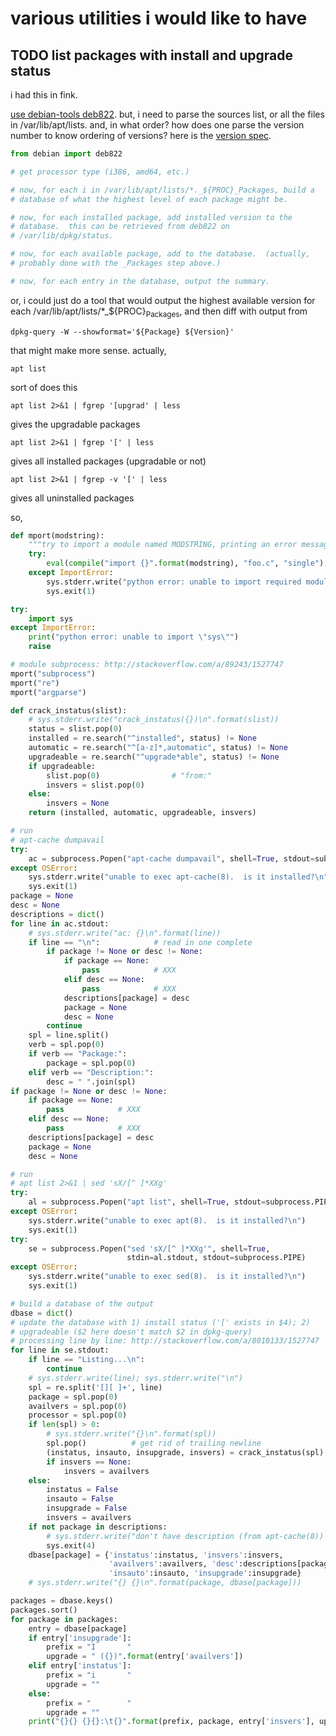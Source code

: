 * various utilities i would like to have
** TODO list packages with install *and* upgrade status

i had this in fink.

[[http://stackoverflow.com/a/10428825/1527747][use debian-tools deb822]].  but, i need to parse the sources list, or
all the files in /var/lib/apt/lists.  and, in what order?  how does one
parse the version number to know ordering of versions?
here is the [[https://www.debian.org/doc/debian-policy/ch-controlfields.html#s-f-Version][version spec]].

#+BEGIN_SRC python
  from debian import deb822

  # get processor type (i386, amd64, etc.)

  # now, for each i in /var/lib/apt/lists/*._${PROC}_Packages, build a
  # database of what the highest level of each package might be.

  # now, for each installed package, add installed version to the
  # database.  this can be retrieved from deb822 on
  # /var/lib/dpkg/status.

  # now, for each available package, add to the database.  (actually,
  # probably done with the _Packages step above.)

  # now, for each entry in the database, output the summary.
#+END_SRC

or, i could just do a tool that would output the highest available
version for each /var/lib/apt/lists/*_${PROC}_Packages, and then diff
with output from 
: dpkg-query -W --showformat='${Package} ${Version}'

that might make more sense.  actually,
: apt list
sort of does this
: apt list 2>&1 | fgrep '[upgrad' | less
gives the upgradable packages
: apt list 2>&1 | fgrep '[' | less
gives all installed packages (upgradable or not)
: apt list 2>&1 | fgrep -v '[' | less
gives all uninstalled packages

so,
#+BEGIN_SRC python :results output :tangle apt-list :shebang "#!/usr/bin/env python"
  def mport(modstring):
      """try to import a module named MODSTRING, printing an error message and aborting on failure.  (note that module sys must already be imported.)"""
      try:
          eval(compile("import {}".format(modstring), "foo.c", "single"), globals())
      except ImportError:
          sys.stderr.write("python error: unable to import required module \"{}\"\n".format(modstring))
          sys.exit(1)
        
  try:    
      import sys
  except ImportError:
      print("python error: unable to import \"sys\"")
      raise

  # module subprocess: http://stackoverflow.com/a/89243/1527747
  mport("subprocess")
  mport("re")
  mport("argparse")

  def crack_instatus(slist):
      # sys.stderr.write("crack_instatus({})\n".format(slist))
      status = slist.pop(0)
      installed = re.search("^installed", status) != None
      automatic = re.search("^[a-z]*,automatic", status) != None
      upgradeable = re.search("^upgrade*able", status) != None
      if upgradeable:
          slist.pop(0)                # "from:"
          insvers = slist.pop(0)
      else:
          insvers = None
      return (installed, automatic, upgradeable, insvers)

  # run
  # apt-cache dumpavail
  try:
      ac = subprocess.Popen("apt-cache dumpavail", shell=True, stdout=subprocess.PIPE)
  except OSError:
      sys.stderr.write("unable to exec apt-cache(8).  is it installed?\n")
      sys.exit(1)
  package = None
  desc = None
  descriptions = dict()
  for line in ac.stdout:
      # sys.stderr.write("ac: {}\n".format(line))
      if line == "\n":            # read in one complete
          if package != None or desc != None:
              if package == None:
                  pass            # XXX
              elif desc == None:
                  pass            # XXX
              descriptions[package] = desc
              package = None
              desc = None
          continue
      spl = line.split()
      verb = spl.pop(0)
      if verb == "Package:":
          package = spl.pop(0)
      elif verb == "Description:":
          desc = " ".join(spl)
  if package != None or desc != None:
      if package == None:
          pass            # XXX
      elif desc == None:
          pass            # XXX
      descriptions[package] = desc
      package = None
      desc = None

  # run
  # apt list 2>&1 | sed 'sX/[^ ]*XXg'
  try:
      al = subprocess.Popen("apt list", shell=True, stdout=subprocess.PIPE)
  except OSError:
      sys.stderr.write("unable to exec apt(8).  is it installed?\n")
      sys.exit(1)
  try:
      se = subprocess.Popen("sed 'sX/[^ ]*XXg'", shell=True,
                            stdin=al.stdout, stdout=subprocess.PIPE)
  except OSError:
      sys.stderr.write("unable to exec sed(8).  is it installed?\n")
      sys.exit(1)

  # build a database of the output
  dbase = dict()
  # update the database with 1) install status ('[' exists in $4); 2)
  # upgradeable ($2 here doesn't match $2 in dpkg-query)
  # processing line by line: http://stackoverflow.com/a/8010133/1527747
  for line in se.stdout:
      if line == "Listing...\n":
          continue
      # sys.stderr.write(line); sys.stderr.write("\n")
      spl = re.split('[][ ]+', line)
      package = spl.pop(0)
      availvers = spl.pop(0)
      processor = spl.pop(0)
      if len(spl) > 0:
          # sys.stderr.write("{}\n".format(spl))
          spl.pop()          # get rid of trailing newline
          (instatus, insauto, insupgrade, insvers) = crack_instatus(spl)
          if insvers == None:
              insvers = availvers
      else:
          instatus = False
          insauto = False
          insupgrade = False
          insvers = availvers
      if not package in descriptions:
          # sys.stderr.write("don't have description (from apt-cache(8)) for package {}\n", package)
          sys.exit(4)
      dbase[package] = {'instatus':instatus, 'insvers':insvers,
                        'availvers':availvers, 'desc':descriptions[package],
                        'insauto':insauto, 'insupgrade':insupgrade}
      # sys.stderr.write("{} {}\n".format(package, dbase[package]))

  packages = dbase.keys()
  packages.sort()
  for package in packages:
      entry = dbase[package]
      if entry['insupgrade']:
          prefix = "I       "
          upgrade = " ({})".format(entry['availvers'])
      elif entry['instatus']:
          prefix = "i       "
          upgrade = ""
      else:
          prefix = "        "
          upgrade = ""
      print("{}{} {}{}:\t{}".format(prefix, package, entry['insvers'], upgrade, entry['desc']))
#+END_SRC

#+RESULTS:

